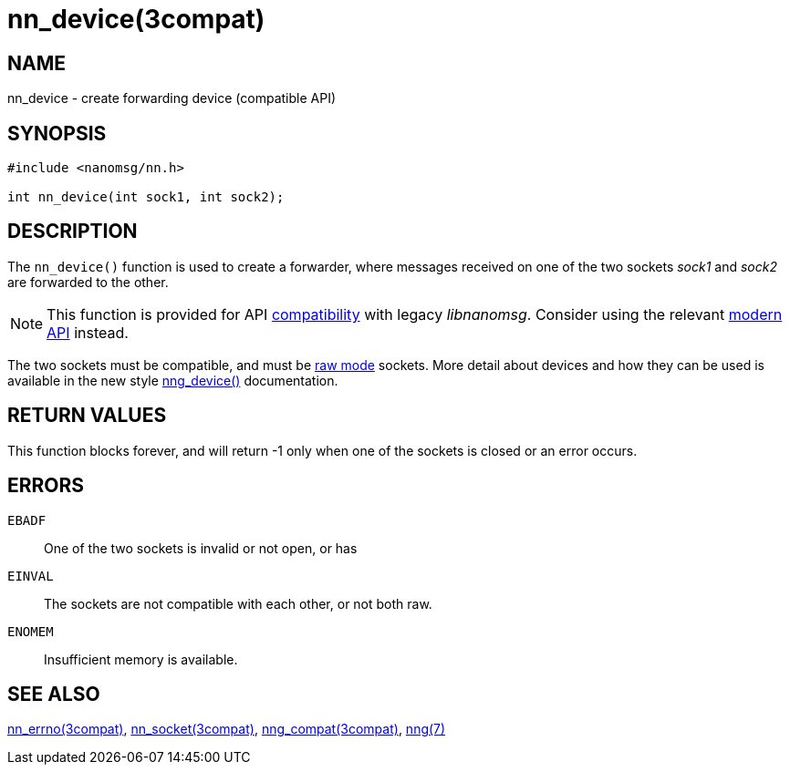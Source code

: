 = nn_device(3compat)
//
// Copyright 2018 Staysail Systems, Inc. <info@staysail.tech>
// Copyright 2018 Capitar IT Group BV <info@capitar.com>
//
// This document is supplied under the terms of the MIT License, a
// copy of which should be located in the distribution where this
// file was obtained (LICENSE.txt).  A copy of the license may also be
// found online at https://opensource.org/licenses/MIT.
//

== NAME

nn_device - create forwarding device (compatible API)

== SYNOPSIS

[source,c]
----
#include <nanomsg/nn.h>

int nn_device(int sock1, int sock2);
----

== DESCRIPTION

The `nn_device()` function is used to create a forwarder, where messages
received on one of the two sockets _sock1_ and _sock2_ are forwarded to
the other.

NOTE: This function is provided for API
<<nng_compat.3compat#,compatibility>> with legacy _libnanomsg_.
Consider using the relevant <<libnng.3#,modern API>> instead.

The two sockets must be compatible, and must be <<nng.7#raw_mode,raw mode>>
sockets.
More detail about devices and how they can be used is available in the
new style <<nng_device.3#,nng_device()>> documentation.

== RETURN VALUES

This function blocks forever, and will return -1 only when
one of the sockets is closed or an error occurs.

== ERRORS

[horizonal]
`EBADF`:: One of the two sockets is invalid or not open, or has
`EINVAL`:: The sockets are not compatible with each other, or not both raw.
`ENOMEM`:: Insufficient memory is available.

== SEE ALSO

[.text-left]
<<nn_errno.3compat#,nn_errno(3compat)>>,
<<nn_socket.3compat#,nn_socket(3compat)>>,
<<nng_compat.3compat#,nng_compat(3compat)>>,
<<nng.7#,nng(7)>>
